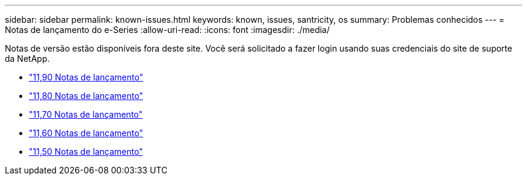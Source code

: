 ---
sidebar: sidebar 
permalink: known-issues.html 
keywords: known, issues, santricity, os 
summary: Problemas conhecidos 
---
= Notas de lançamento do e-Series
:allow-uri-read: 
:icons: font
:imagesdir: ./media/


[role="lead"]
Notas de versão estão disponíveis fora deste site. Você será solicitado a fazer login usando suas credenciais do site de suporte da NetApp.

* https://library.netapp.com/ecm/ecm_download_file/ECMLP3334464["11,90 Notas de lançamento"^]
* https://library.netapp.com/ecm/ecm_download_file/ECMLP2885976["11,80 Notas de lançamento"^]
* https://library.netapp.com/ecm/ecm_download_file/ECMLP2874254["11,70 Notas de lançamento"^]
* https://library.netapp.com/ecm/ecm_download_file/ECMLP2857931["11,60 Notas de lançamento"^]
* https://library.netapp.com/ecm/ecm_download_file/ECMLP2842060["11,50 Notas de lançamento"^]

